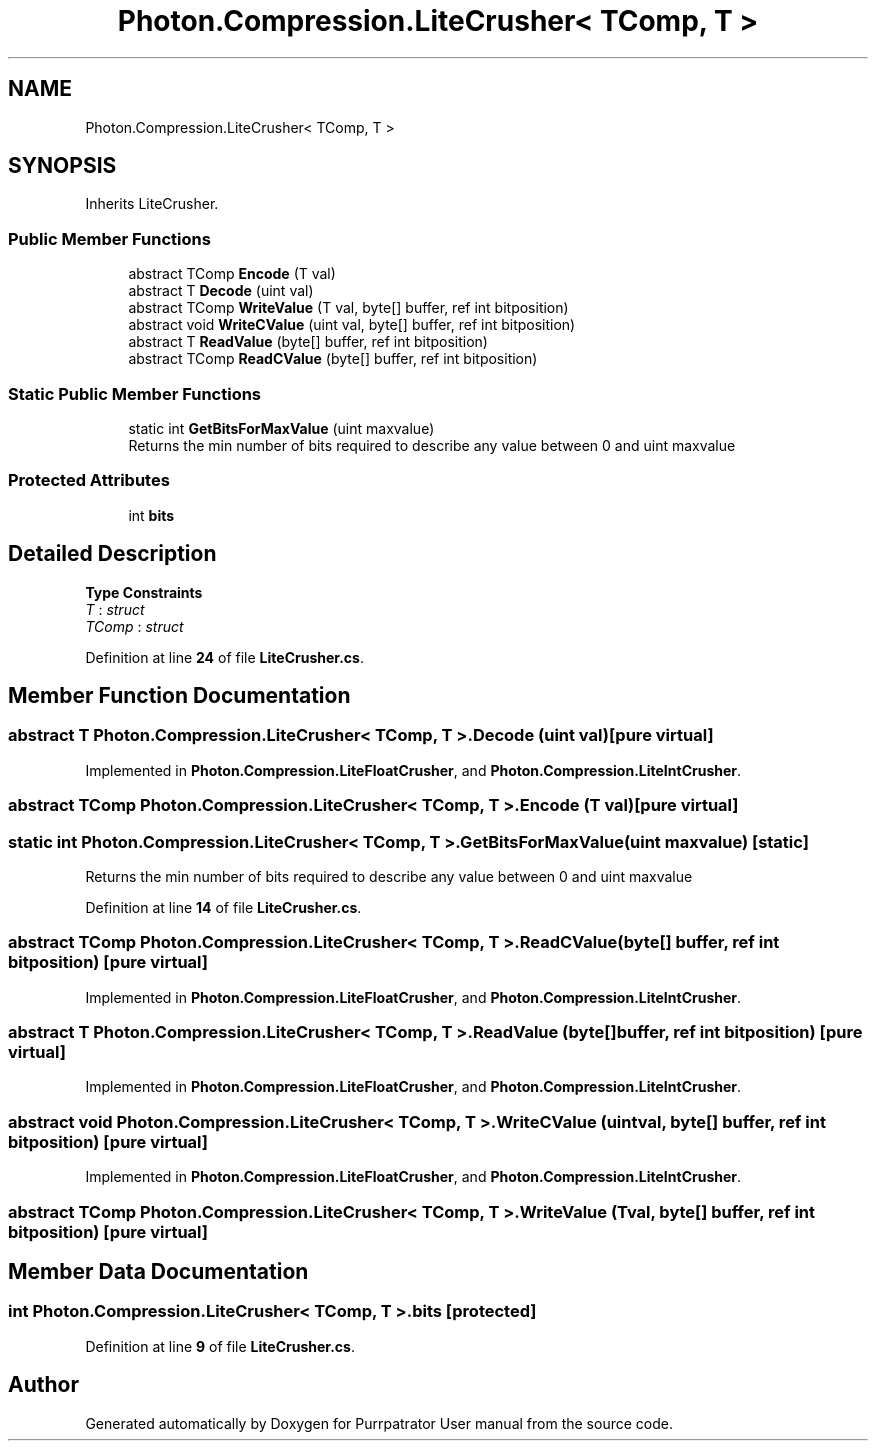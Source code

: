 .TH "Photon.Compression.LiteCrusher< TComp, T >" 3 "Mon Apr 18 2022" "Purrpatrator User manual" \" -*- nroff -*-
.ad l
.nh
.SH NAME
Photon.Compression.LiteCrusher< TComp, T >
.SH SYNOPSIS
.br
.PP
.PP
Inherits LiteCrusher\&.
.SS "Public Member Functions"

.in +1c
.ti -1c
.RI "abstract TComp \fBEncode\fP (T val)"
.br
.ti -1c
.RI "abstract T \fBDecode\fP (uint val)"
.br
.ti -1c
.RI "abstract TComp \fBWriteValue\fP (T val, byte[] buffer, ref int bitposition)"
.br
.ti -1c
.RI "abstract void \fBWriteCValue\fP (uint val, byte[] buffer, ref int bitposition)"
.br
.ti -1c
.RI "abstract T \fBReadValue\fP (byte[] buffer, ref int bitposition)"
.br
.ti -1c
.RI "abstract TComp \fBReadCValue\fP (byte[] buffer, ref int bitposition)"
.br
.in -1c
.SS "Static Public Member Functions"

.in +1c
.ti -1c
.RI "static int \fBGetBitsForMaxValue\fP (uint maxvalue)"
.br
.RI "Returns the min number of bits required to describe any value between 0 and uint maxvalue "
.in -1c
.SS "Protected Attributes"

.in +1c
.ti -1c
.RI "int \fBbits\fP"
.br
.in -1c
.SH "Detailed Description"
.PP 
\fBType Constraints\fP
.TP
\fIT\fP : \fIstruct\fP
.TP
\fITComp\fP : \fIstruct\fP
.PP
Definition at line \fB24\fP of file \fBLiteCrusher\&.cs\fP\&.
.SH "Member Function Documentation"
.PP 
.SS "abstract T \fBPhoton\&.Compression\&.LiteCrusher\fP< TComp, T >\&.Decode (uint val)\fC [pure virtual]\fP"

.PP
Implemented in \fBPhoton\&.Compression\&.LiteFloatCrusher\fP, and \fBPhoton\&.Compression\&.LiteIntCrusher\fP\&.
.SS "abstract TComp \fBPhoton\&.Compression\&.LiteCrusher\fP< TComp, T >\&.Encode (T val)\fC [pure virtual]\fP"

.SS "static int \fBPhoton\&.Compression\&.LiteCrusher\fP< TComp, T >\&.GetBitsForMaxValue (uint maxvalue)\fC [static]\fP"

.PP
Returns the min number of bits required to describe any value between 0 and uint maxvalue 
.PP
Definition at line \fB14\fP of file \fBLiteCrusher\&.cs\fP\&.
.SS "abstract TComp \fBPhoton\&.Compression\&.LiteCrusher\fP< TComp, T >\&.ReadCValue (byte[] buffer, ref int bitposition)\fC [pure virtual]\fP"

.PP
Implemented in \fBPhoton\&.Compression\&.LiteFloatCrusher\fP, and \fBPhoton\&.Compression\&.LiteIntCrusher\fP\&.
.SS "abstract T \fBPhoton\&.Compression\&.LiteCrusher\fP< TComp, T >\&.ReadValue (byte[] buffer, ref int bitposition)\fC [pure virtual]\fP"

.PP
Implemented in \fBPhoton\&.Compression\&.LiteFloatCrusher\fP, and \fBPhoton\&.Compression\&.LiteIntCrusher\fP\&.
.SS "abstract void \fBPhoton\&.Compression\&.LiteCrusher\fP< TComp, T >\&.WriteCValue (uint val, byte[] buffer, ref int bitposition)\fC [pure virtual]\fP"

.PP
Implemented in \fBPhoton\&.Compression\&.LiteFloatCrusher\fP, and \fBPhoton\&.Compression\&.LiteIntCrusher\fP\&.
.SS "abstract TComp \fBPhoton\&.Compression\&.LiteCrusher\fP< TComp, T >\&.WriteValue (T val, byte[] buffer, ref int bitposition)\fC [pure virtual]\fP"

.SH "Member Data Documentation"
.PP 
.SS "int \fBPhoton\&.Compression\&.LiteCrusher\fP< TComp, T >\&.bits\fC [protected]\fP"

.PP
Definition at line \fB9\fP of file \fBLiteCrusher\&.cs\fP\&.

.SH "Author"
.PP 
Generated automatically by Doxygen for Purrpatrator User manual from the source code\&.
